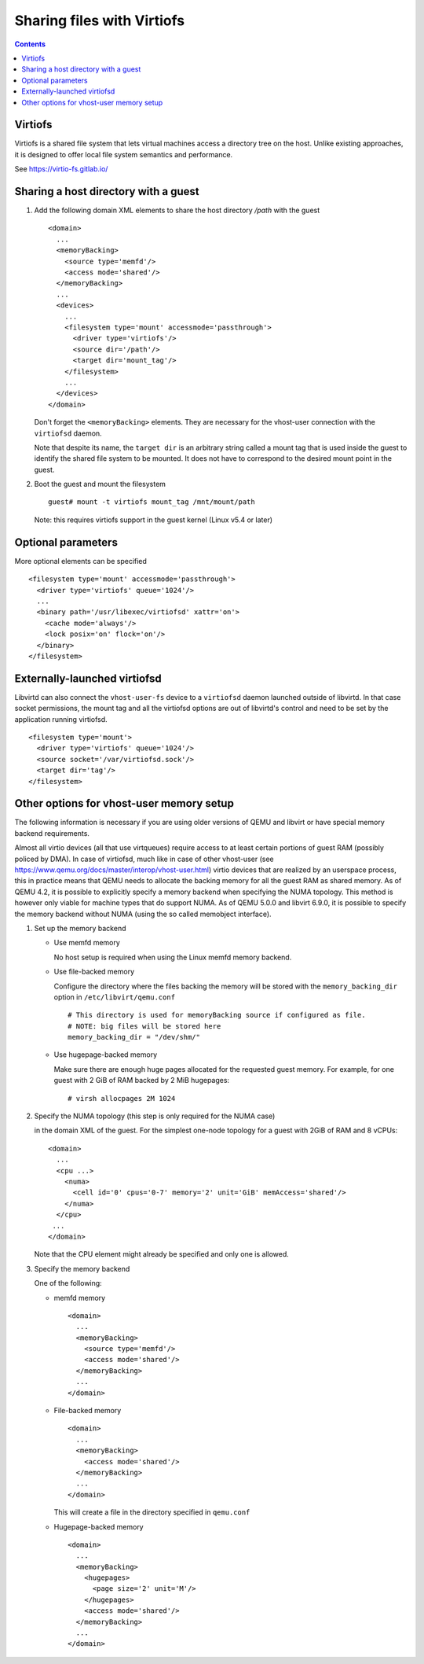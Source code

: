 ===========================
Sharing files with Virtiofs
===========================

.. contents::

Virtiofs
========

Virtiofs is a shared file system that lets virtual machines access
a directory tree on the host. Unlike existing approaches, it
is designed to offer local file system semantics and performance.

See https://virtio-fs.gitlab.io/

Sharing a host directory with a guest
=====================================

#. Add the following domain XML elements to share the host directory `/path`
   with the guest

   ::

     <domain>
       ...
       <memoryBacking>
         <source type='memfd'/>
         <access mode='shared'/>
       </memoryBacking>
       ...
       <devices>
         ...
         <filesystem type='mount' accessmode='passthrough'>
           <driver type='virtiofs'/>
           <source dir='/path'/>
           <target dir='mount_tag'/>
         </filesystem>
         ...
       </devices>
     </domain>

   Don't forget the ``<memoryBacking>`` elements. They are necessary for the
   vhost-user connection with the ``virtiofsd`` daemon.

   Note that despite its name, the ``target dir`` is an arbitrary string called
   a mount tag that is used inside the guest to identify the shared file system
   to be mounted. It does not have to correspond to the desired mount point in the
   guest.

#. Boot the guest and mount the filesystem

   ::

      guest# mount -t virtiofs mount_tag /mnt/mount/path

   Note: this requires virtiofs support in the guest kernel (Linux v5.4 or later)

Optional parameters
===================

More optional elements can be specified

::

  <filesystem type='mount' accessmode='passthrough'>
    <driver type='virtiofs' queue='1024'/>
    ...
    <binary path='/usr/libexec/virtiofsd' xattr='on'>
      <cache mode='always'/>
      <lock posix='on' flock='on'/>
    </binary>
  </filesystem>

Externally-launched virtiofsd
=============================

Libvirtd can also connect the ``vhost-user-fs`` device to a ``virtiofsd``
daemon launched outside of libvirtd. In that case socket permissions,
the mount tag and all the virtiofsd options are out of libvirtd's
control and need to be set by the application running virtiofsd.

::

  <filesystem type='mount'>
    <driver type='virtiofs' queue='1024'/>
    <source socket='/var/virtiofsd.sock'/>
    <target dir='tag'/>
  </filesystem>

Other options for vhost-user memory setup
=========================================

The following information is necessary if you are using older versions of QEMU
and libvirt or have special memory backend requirements.

Almost all virtio devices (all that use virtqueues) require access to
at least certain portions of guest RAM (possibly policed by DMA). In
case of virtiofsd, much like in case of other vhost-user (see
https://www.qemu.org/docs/master/interop/vhost-user.html) virtio
devices that are realized by an userspace process, this in practice
means that QEMU needs to allocate the backing memory for all the guest
RAM as shared memory. As of QEMU 4.2, it is possible to explicitly
specify a memory backend when specifying the NUMA topology. This
method is however only viable for machine types that do support
NUMA. As of QEMU 5.0.0 and libvirt 6.9.0, it is possible to
specify the memory backend without NUMA (using the so called
memobject interface).

#. Set up the memory backend

   * Use memfd memory

     No host setup is required when using the Linux memfd memory backend.

   * Use file-backed memory

     Configure the directory where the files backing the memory will be stored
     with the ``memory_backing_dir`` option in ``/etc/libvirt/qemu.conf``

     ::

       # This directory is used for memoryBacking source if configured as file.
       # NOTE: big files will be stored here
       memory_backing_dir = "/dev/shm/"

   * Use hugepage-backed memory

     Make sure there are enough huge pages allocated for the requested guest memory.
     For example, for one guest with 2 GiB of RAM backed by 2 MiB hugepages:

     ::

       # virsh allocpages 2M 1024

#. Specify the NUMA topology (this step is only required for the NUMA case)

   in the domain XML of the guest.
   For the simplest one-node topology for a guest with 2GiB of RAM and 8 vCPUs:

   ::

      <domain>
        ...
        <cpu ...>
          <numa>
            <cell id='0' cpus='0-7' memory='2' unit='GiB' memAccess='shared'/>
          </numa>
        </cpu>
       ...
      </domain>

   Note that the CPU element might already be specified and only one is allowed.

#. Specify the memory backend

   One of the following:

   * memfd memory

     ::

        <domain>
          ...
          <memoryBacking>
            <source type='memfd'/>
            <access mode='shared'/>
          </memoryBacking>
          ...
        </domain>

   * File-backed memory

     ::

        <domain>
          ...
          <memoryBacking>
            <access mode='shared'/>
          </memoryBacking>
          ...
        </domain>

     This will create a file in the directory specified in ``qemu.conf``

   * Hugepage-backed memory

     ::

        <domain>
          ...
          <memoryBacking>
            <hugepages>
              <page size='2' unit='M'/>
            </hugepages>
            <access mode='shared'/>
          </memoryBacking>
          ...
        </domain>
